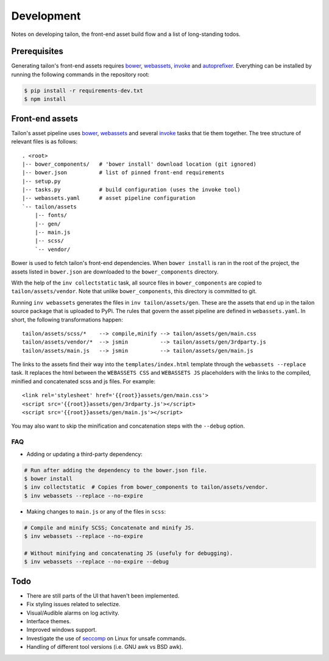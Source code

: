 Development
===========

Notes on developing tailon, the front-end asset build flow and a list
of long-standing todos.


Prerequisites
-------------

Generating tailon's front-end assets requires bower_, webassets_, invoke_ and
autoprefixer_. Everything can be installed by running the following commands in
the repository root:

.. code-block:: bash

    $ pip install -r requirements-dev.txt
    $ npm install


Front-end assets
----------------

Tailon's asset pipeline uses bower_, webassets_ and several invoke_
tasks that tie them together. The tree structure of relevant files is
as follows::

   . <root>
   |-- bower_components/   # 'bower install' download location (git ignored)
   |-- bower.json          # list of pinned front-end requirements
   |-- setup.py
   |-- tasks.py            # build configuration (uses the invoke tool)
   |-- webassets.yaml      # asset pipeline configuration
   `-- tailon/assets
       |-- fonts/
       |-- gen/
       |-- main.js
       |-- scss/
       `-- vendor/

Bower is used to fetch tailon's front-end dependencies. When ``bower install`` is ran in
the root of the project, the assets listed in ``bower.json`` are downloaded to the
``bower_components`` directory.

With the help of the ``inv collectstatic`` task, all source files in ``bower_components``
are copied to ``tailon/assets/vendor``. Note that unlike ``bower_components``, this
directory is committed to git.

Running ``inv webassets`` generates the files in ``inv tailon/assets/gen``. These are the
assets that end up in the tailon source package that is uploaded to PyPi. The rules that
govern the asset pipeline are defined in ``webassets.yaml``. In short, the following
transformations happen::

  tailon/assets/scss/*    --> compile,minify --> tailon/assets/gen/main.css
  tailon/assets/vendor/*  --> jsmin          --> tailon/assets/gen/3rdparty.js
  tailon/assets/main.js   --> jsmin          --> tailon/assets/gen/main.js

The links to the assets find their way into the ``templates/index.html`` template through
the ``webassets --replace`` task. It replaces the html between the ``WEBASSETS CSS`` and
``WEBASSETS JS`` placeholders with the links to the compiled, minified and concatenated
scss and js files. For example::

  <link rel='stylesheet' href='{{root}}assets/gen/main.css'>
  <script src='{{root}}assets/gen/3rdparty.js'></script>
  <script src='{{root}}assets/gen/main.js'></script>

You may also want to skip the minification and concatenation steps with the ``--debug``
option.

FAQ
...

* Adding or updating a third-party dependency:

.. code-block:: bash

    # Run after adding the dependency to the bower.json file.
    $ bower install
    $ inv collectstatic  # Copies from bower_components to tailon/assets/vendor.
    $ inv webassets --replace --no-expire

* Making changes to ``main.js`` or any of the files in ``scss``:

.. code-block:: bash

    # Compile and minify SCSS; Concatenate and minify JS.
    $ inv webassets --replace --no-expire

    # Without minifying and concatenating JS (usefuly for debugging).
    $ inv webassets --replace --no-expire --debug


Todo
----

- There are still parts of the UI that haven't been implemented.

- Fix styling issues related to selectize.

- Visual/Audible alarms on log activity.

- Interface themes.

- Improved windows support.

- Investigate the use of seccomp_ on Linux for unsafe commands.

- Handling of different tool versions (i.e. GNU awk vs BSD awk).


.. _seccomp:      http://en.wikipedia.org/wiki/Seccomp
.. _bower:        http://bower.io/
.. _webassets:    https://webassets.readthedocs.org/
.. _invoke:       http://invoke.readthedocs.org/
.. _autoprefixer: https://github.com/postcss/autoprefixer
